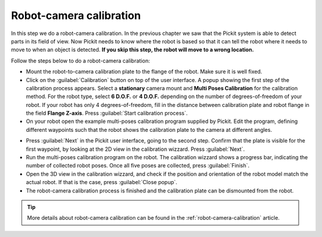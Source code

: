 Robot-camera calibration
========================

In this step we do a robot-camera calibration. In the previous chapter
we saw that the Pickit system is able to detect parts in its field of
view. Now Pickit needs to know where the robot is based so that it can
tell the robot where it needs to move to when an object is detected.
**If you skip this step, the robot will move to a wrong location.**

Follow the steps below to do a robot-camera calibration:

-  Mount the robot-to-camera calibration plate to the flange of the
   robot. Make sure it is well fixed.
-  Click on the :guilabel:`Calibration` button on top of the user interface. A popup
   showing the first step of the calibration process appears. Select a
   **stationary** camera mount and **Multi Poses Calibration**
   for the calibration method. For the robot type, select **6 D.O.F.** or **4 D.O.F.**
   depending on the number of degrees-of-freedom of your robot. If your robot has
   only 4 degrees-of-freedom, fill in the distance between calibration plate and
   robot flange in the field **Flange Z-axis**. Press :guilabel:`Start calibration process`.
-  On your robot open the example multi-poses calibration program supplied
   by Pickit. Edit the program, defining different waypoints such that the
   robot shows the calibration plate to the camera at different angles.

.. image:: /assets/images/First-steps/Robot-camera-calibration.jpg

-  Press :guilabel:`Next` in the Pickit user interface, going to the second step. Confirm
   that the plate is visible for the first waypoint, by looking at the 2D
   view in the calibration wizzard. Press :guilabel:`Next`.
-  Run the multi-poses calibration program on the robot. The calibration
   wizzard shows a progress bar, indicating the number of collected robot
   poses. Once all five poses are collected, press :guilabel:`Finish`.
-  Open the 3D view in the calibration wizzard, and check if the position and
   orientation of the robot model match the actual robot. If that is the case,
   press :guilabel:`Close popup`.
-  The robot-camera calibration process is finished and the calibration plate
   can be dismounted from the robot.

.. tip:: More details about robot-camera calibration can be found in
   the :ref:`robot-camera-calibration` article.
